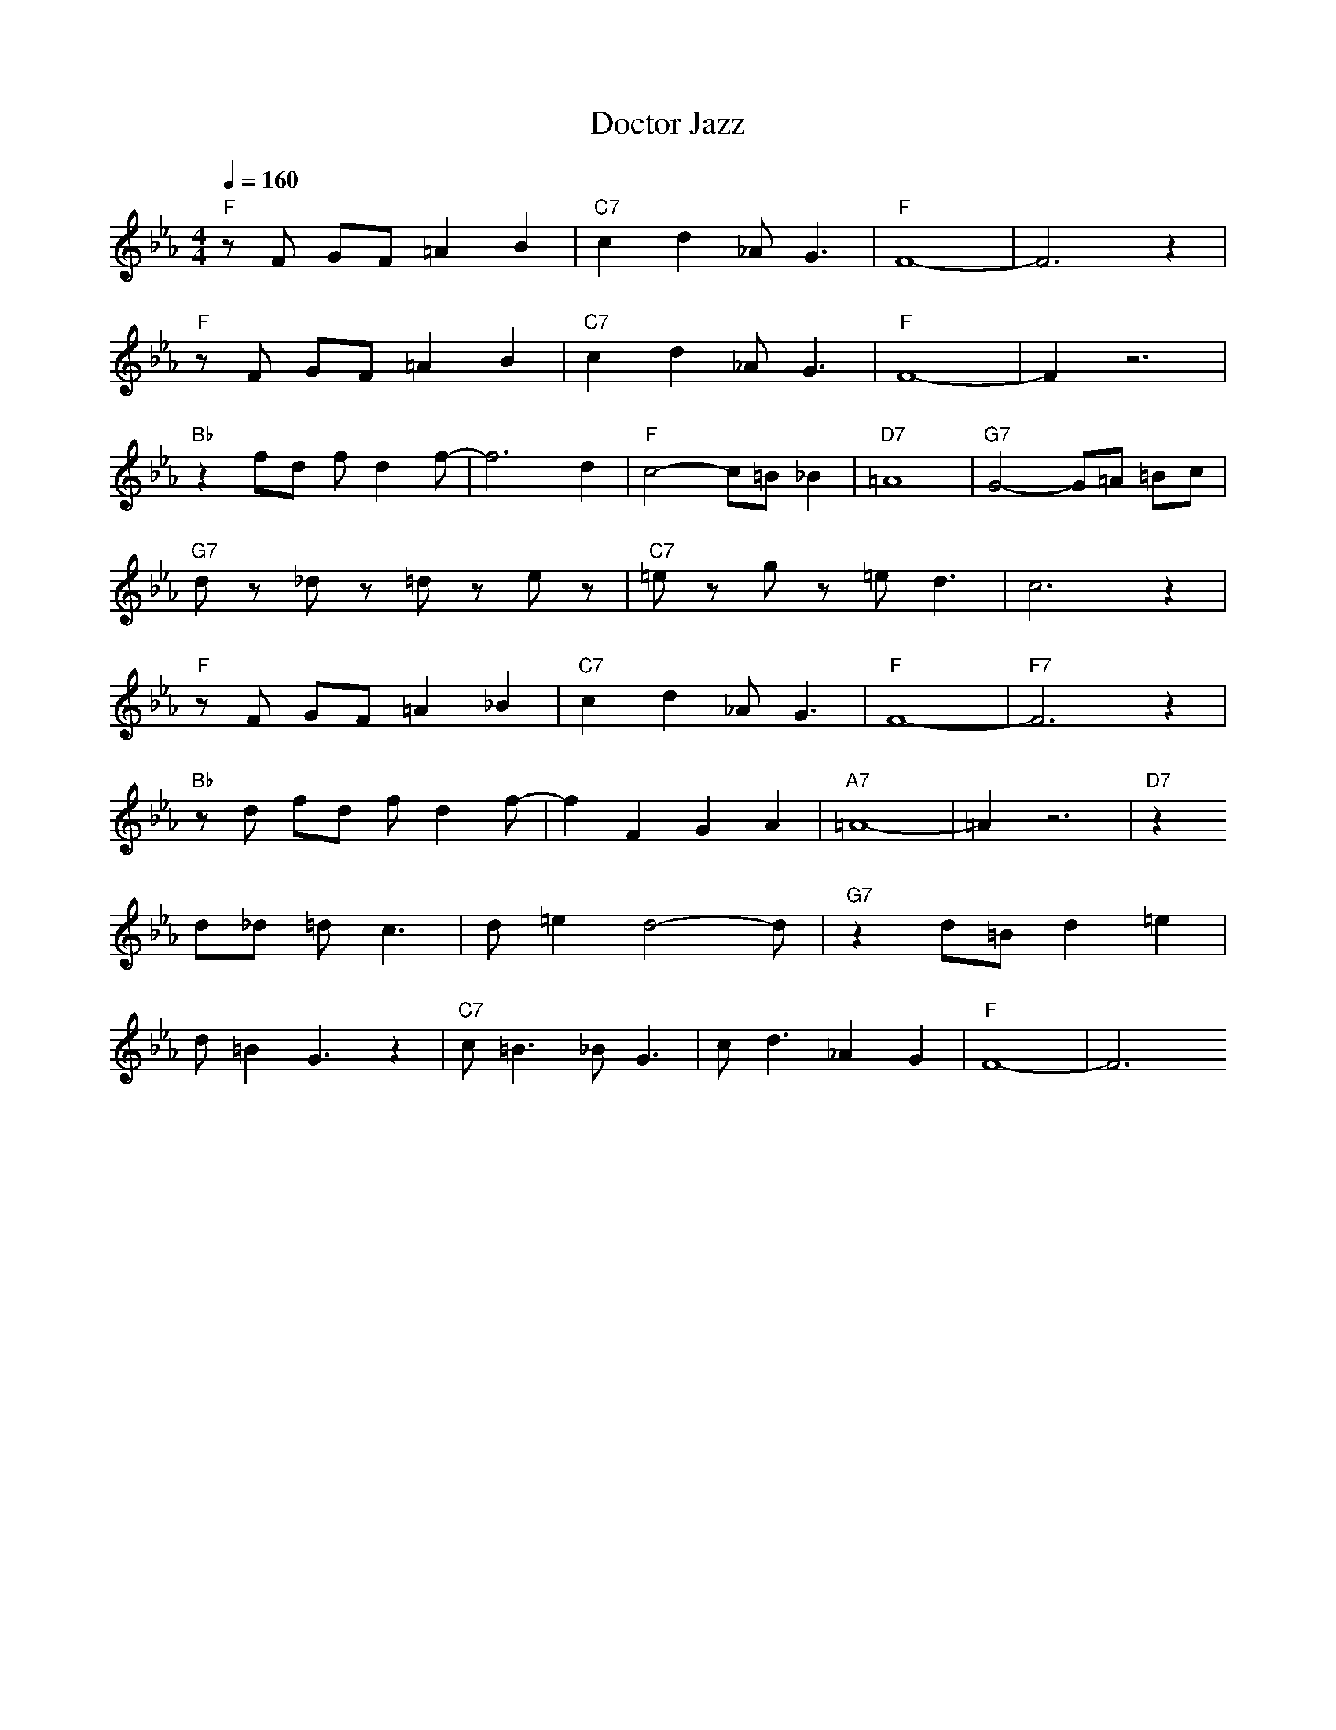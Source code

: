 X: 1
T: Doctor Jazz
A: King Oliver (1926)
M: 4/4
L: 1/8
Q:1/4=160
K:Eb
"F" zF GF =A2 B2| "C7" c2 d2 _A2<G2| "F" F8-| F6 z2| 
"F" zF GF =A2 B2| "C7" c2 d2 _A2<G2| "F" F8-| F2 z6| 
"Bb" z2 fd fd2f-| f6 d2| "F" c4- c=B _B2| "D7"  =A8| "G7" G4- G=A =Bc|
"G7" dz _dz =dz ez| "C7" =ez gz =e2<d2| c6 z2| 
"F" zF GF =A2 _B2| "C7" c2 d2 _A2<G2| "F" F8-| "F7" F6 z2|
"Bb" z d fd fd2f-| f2 F2 G2 A2| "A7" =A8-| =A2 z6| "D7" z2 
d_d =d2<c2| d=e2d4-d| "G7" z2 d=B d2 =e2|
d=B2G3 z2| "C7" c2<=B2 _B2<G2| c2<d2 _A2 G2| "F" F8-|F6 